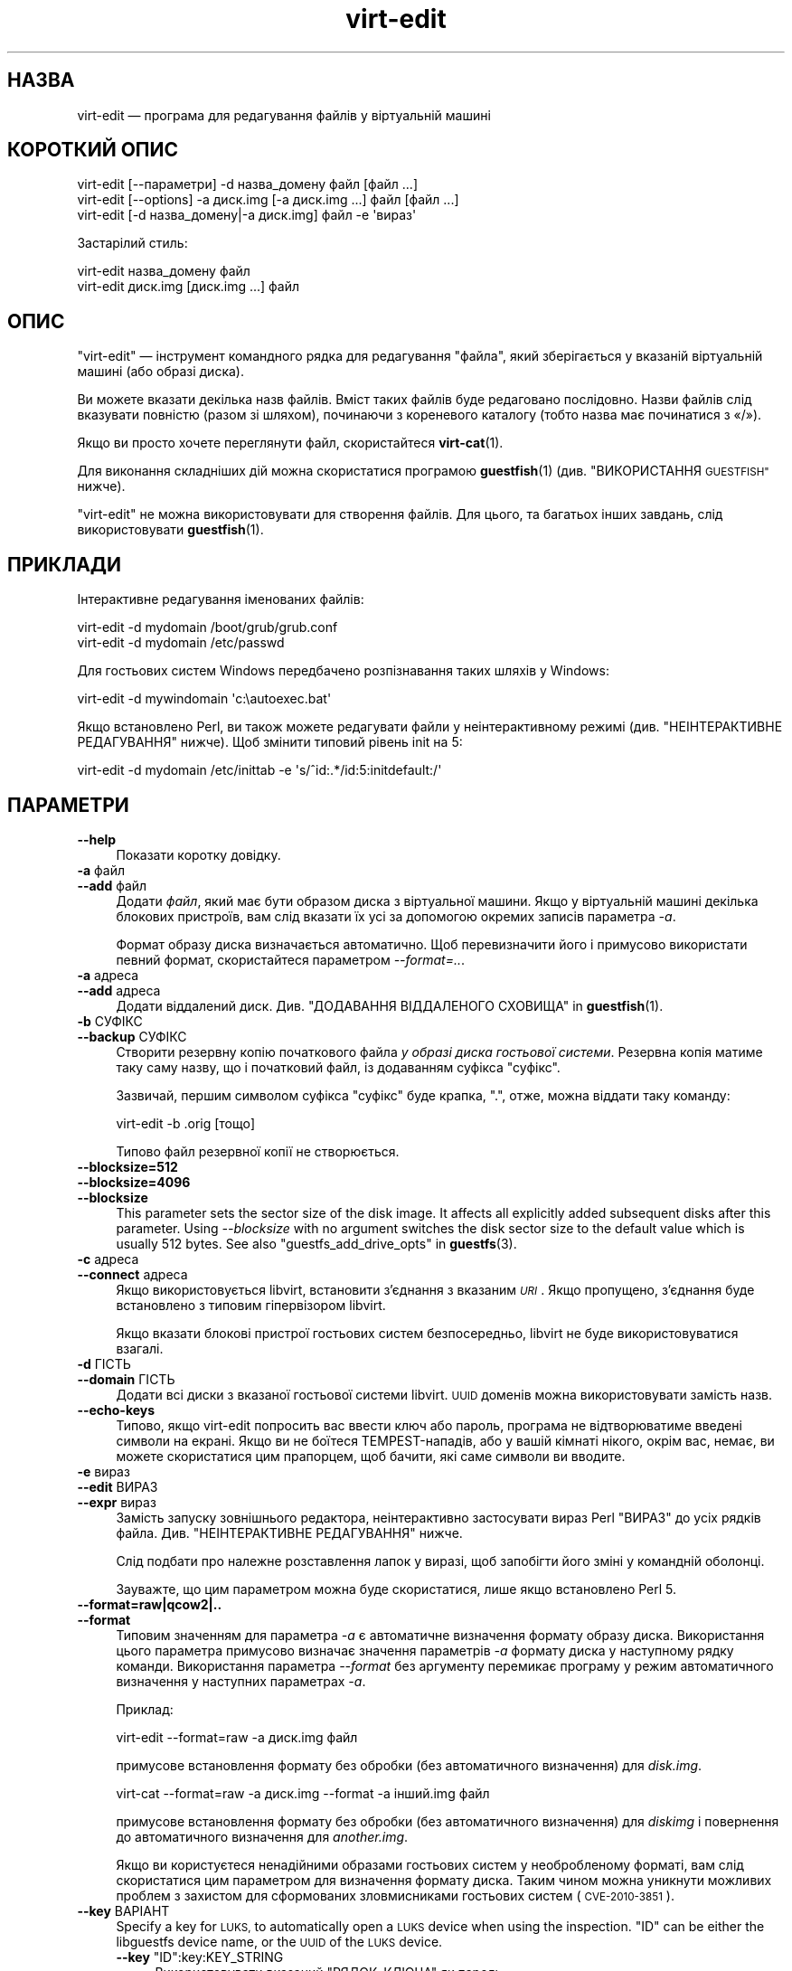 .\" Automatically generated by Podwrapper::Man 1.42.0 (Pod::Simple 3.40)
.\"
.\" Standard preamble:
.\" ========================================================================
.de Sp \" Vertical space (when we can't use .PP)
.if t .sp .5v
.if n .sp
..
.de Vb \" Begin verbatim text
.ft CW
.nf
.ne \\$1
..
.de Ve \" End verbatim text
.ft R
.fi
..
.\" Set up some character translations and predefined strings.  \*(-- will
.\" give an unbreakable dash, \*(PI will give pi, \*(L" will give a left
.\" double quote, and \*(R" will give a right double quote.  \*(C+ will
.\" give a nicer C++.  Capital omega is used to do unbreakable dashes and
.\" therefore won't be available.  \*(C` and \*(C' expand to `' in nroff,
.\" nothing in troff, for use with C<>.
.tr \(*W-
.ds C+ C\v'-.1v'\h'-1p'\s-2+\h'-1p'+\s0\v'.1v'\h'-1p'
.ie n \{\
.    ds -- \(*W-
.    ds PI pi
.    if (\n(.H=4u)&(1m=24u) .ds -- \(*W\h'-12u'\(*W\h'-12u'-\" diablo 10 pitch
.    if (\n(.H=4u)&(1m=20u) .ds -- \(*W\h'-12u'\(*W\h'-8u'-\"  diablo 12 pitch
.    ds L" ""
.    ds R" ""
.    ds C` ""
.    ds C' ""
'br\}
.el\{\
.    ds -- \|\(em\|
.    ds PI \(*p
.    ds L" ``
.    ds R" ''
.    ds C`
.    ds C'
'br\}
.\"
.\" Escape single quotes in literal strings from groff's Unicode transform.
.ie \n(.g .ds Aq \(aq
.el       .ds Aq '
.\"
.\" If the F register is >0, we'll generate index entries on stderr for
.\" titles (.TH), headers (.SH), subsections (.SS), items (.Ip), and index
.\" entries marked with X<> in POD.  Of course, you'll have to process the
.\" output yourself in some meaningful fashion.
.\"
.\" Avoid warning from groff about undefined register 'F'.
.de IX
..
.nr rF 0
.if \n(.g .if rF .nr rF 1
.if (\n(rF:(\n(.g==0)) \{\
.    if \nF \{\
.        de IX
.        tm Index:\\$1\t\\n%\t"\\$2"
..
.        if !\nF==2 \{\
.            nr % 0
.            nr F 2
.        \}
.    \}
.\}
.rr rF
.\" ========================================================================
.\"
.IX Title "virt-edit 1"
.TH virt-edit 1 "2020-03-09" "libguestfs-1.42.0" "Virtualization Support"
.\" For nroff, turn off justification.  Always turn off hyphenation; it makes
.\" way too many mistakes in technical documents.
.if n .ad l
.nh
.SH "НАЗВА"
.IX Header "НАЗВА"
virt-edit — програма для редагування файлів у віртуальній машині
.SH "КОРОТКИЙ ОПИС"
.IX Header "КОРОТКИЙ ОПИС"
.Vb 1
\& virt\-edit [\-\-параметри] \-d назва_домену файл [файл ...]
\&
\& virt\-edit [\-\-options] \-a диск.img [\-a диск.img ...] файл [файл ...]
\&
\& virt\-edit [\-d назва_домену|\-a диск.img] файл \-e \*(Aqвираз\*(Aq
.Ve
.PP
Застарілий стиль:
.PP
.Vb 1
\& virt\-edit назва_домену файл
\&
\& virt\-edit диск.img [диск.img ...] файл
.Ve
.SH "ОПИС"
.IX Header "ОПИС"
\&\f(CW\*(C`virt\-edit\*(C'\fR — інструмент командного рядка для редагування \f(CW\*(C`файла\*(C'\fR, який
зберігається у вказаній віртуальній машині (або образі диска).
.PP
Ви можете вказати декілька назв файлів. Вміст таких файлів буде редаговано
послідовно. Назви файлів слід вказувати повністю (разом зі шляхом),
починаючи з кореневого каталогу (тобто назва має починатися з «/»).
.PP
Якщо ви просто хочете переглянути файл, скористайтеся \fBvirt\-cat\fR\|(1).
.PP
Для виконання складніших дій можна скористатися програмою \fBguestfish\fR\|(1)
(див. \*(L"ВИКОРИСТАННЯ \s-1GUESTFISH\*(R"\s0 нижче).
.PP
\&\f(CW\*(C`virt\-edit\*(C'\fR не можна використовувати для створення файлів. Для цього, та
багатьох інших завдань, слід використовувати \fBguestfish\fR\|(1).
.SH "ПРИКЛАДИ"
.IX Header "ПРИКЛАДИ"
Інтерактивне редагування іменованих файлів:
.PP
.Vb 1
\& virt\-edit \-d mydomain /boot/grub/grub.conf
\&
\& virt\-edit \-d mydomain /etc/passwd
.Ve
.PP
Для гостьових систем Windows передбачено розпізнавання таких шляхів у
Windows:
.PP
.Vb 1
\& virt\-edit \-d mywindomain \*(Aqc:\eautoexec.bat\*(Aq
.Ve
.PP
Якщо встановлено Perl, ви також можете редагувати файли у неінтерактивному
режимі (див. \*(L"НЕІНТЕРАКТИВНЕ РЕДАГУВАННЯ\*(R" нижче). Щоб змінити типовий
рівень init на 5:
.PP
.Vb 1
\& virt\-edit \-d mydomain /etc/inittab \-e \*(Aqs/^id:.*/id:5:initdefault:/\*(Aq
.Ve
.SH "ПАРАМЕТРИ"
.IX Header "ПАРАМЕТРИ"
.IP "\fB\-\-help\fR" 4
.IX Item "--help"
Показати коротку довідку.
.IP "\fB\-a\fR файл" 4
.IX Item "-a файл"
.PD 0
.IP "\fB\-\-add\fR файл" 4
.IX Item "--add файл"
.PD
Додати \fIфайл\fR, який має бути образом диска з віртуальної машини. Якщо у
віртуальній машині декілька блокових пристроїв, вам слід вказати їх усі за
допомогою окремих записів параметра \fI\-a\fR.
.Sp
Формат образу диска визначається автоматично. Щоб перевизначити його і
примусово використати певний формат, скористайтеся параметром
\&\fI\-\-format=..\fR.
.IP "\fB\-a\fR адреса" 4
.IX Item "-a адреса"
.PD 0
.IP "\fB\-\-add\fR адреса" 4
.IX Item "--add адреса"
.PD
Додати віддалений диск. Див. \*(L"ДОДАВАННЯ ВІДДАЛЕНОГО СХОВИЩА\*(R" in \fBguestfish\fR\|(1).
.IP "\fB\-b\fR СУФІКС" 4
.IX Item "-b СУФІКС"
.PD 0
.IP "\fB\-\-backup\fR СУФІКС" 4
.IX Item "--backup СУФІКС"
.PD
Створити резервну копію початкового файла \fIу образі диска гостьової
системи\fR. Резервна копія матиме таку саму назву, що і початковий файл, із
додаванням суфікса \f(CW\*(C`суфікс\*(C'\fR.
.Sp
Зазвичай, першим символом суфікса \f(CW\*(C`суфікс\*(C'\fR буде крапка, \f(CW\*(C`.\*(C'\fR, отже, можна
віддати таку команду:
.Sp
.Vb 1
\& virt\-edit \-b .orig [тощо]
.Ve
.Sp
Типово файл резервної копії не створюється.
.IP "\fB\-\-blocksize=512\fR" 4
.IX Item "--blocksize=512"
.PD 0
.IP "\fB\-\-blocksize=4096\fR" 4
.IX Item "--blocksize=4096"
.IP "\fB\-\-blocksize\fR" 4
.IX Item "--blocksize"
.PD
This parameter sets the sector size of the disk image.  It affects all
explicitly added subsequent disks after this parameter.  Using
\&\fI\-\-blocksize\fR with no argument switches the disk sector size to the default
value which is usually 512 bytes.  See also
\&\*(L"guestfs_add_drive_opts\*(R" in \fBguestfs\fR\|(3).
.IP "\fB\-c\fR адреса" 4
.IX Item "-c адреса"
.PD 0
.IP "\fB\-\-connect\fR адреса" 4
.IX Item "--connect адреса"
.PD
Якщо використовується libvirt, встановити з’єднання з вказаним \fI\s-1URI\s0\fR. Якщо
пропущено, з’єднання буде встановлено з типовим гіпервізором libvirt.
.Sp
Якщо вказати блокові пристрої гостьових систем безпосередньо, libvirt не
буде використовуватися взагалі.
.IP "\fB\-d\fR ГІСТЬ" 4
.IX Item "-d ГІСТЬ"
.PD 0
.IP "\fB\-\-domain\fR ГІСТЬ" 4
.IX Item "--domain ГІСТЬ"
.PD
Додати всі диски з вказаної гостьової системи libvirt. \s-1UUID\s0 доменів можна
використовувати замість назв.
.IP "\fB\-\-echo\-keys\fR" 4
.IX Item "--echo-keys"
Типово, якщо virt-edit попросить вас ввести ключ або пароль, програма не
відтворюватиме введені символи на екрані. Якщо ви не боїтеся
TEMPEST\-нападів, або у вашій кімнаті нікого, окрім вас, немає, ви можете
скористатися цим прапорцем, щоб бачити, які саме символи ви вводите.
.IP "\fB\-e\fR вираз" 4
.IX Item "-e вираз"
.PD 0
.IP "\fB\-\-edit\fR ВИРАЗ" 4
.IX Item "--edit ВИРАЗ"
.IP "\fB\-\-expr\fR вираз" 4
.IX Item "--expr вираз"
.PD
Замість запуску зовнішнього редактора, неінтерактивно застосувати вираз Perl
\&\f(CW\*(C`ВИРАЗ\*(C'\fR до усіх рядків файла. Див. \*(L"НЕІНТЕРАКТИВНЕ РЕДАГУВАННЯ\*(R" нижче.
.Sp
Слід подбати про належне розставлення лапок у виразі, щоб запобігти його
зміні у командній оболонці.
.Sp
Зауважте, що цим параметром можна буде скористатися, лише якщо встановлено
Perl 5.
.IP "\fB\-\-format=raw|qcow2|..\fR" 4
.IX Item "--format=raw|qcow2|.."
.PD 0
.IP "\fB\-\-format\fR" 4
.IX Item "--format"
.PD
Типовим значенням для параметра \fI\-a\fR є автоматичне визначення формату
образу диска. Використання цього параметра примусово визначає значення
параметрів \fI\-a\fR формату диска у наступному рядку команди. Використання
параметра \fI\-\-format\fR без аргументу перемикає програму у режим автоматичного
визначення у наступних параметрах \fI\-a\fR.
.Sp
Приклад:
.Sp
.Vb 1
\& virt\-edit \-\-format=raw \-a диск.img файл
.Ve
.Sp
примусове встановлення формату без обробки (без автоматичного визначення)
для \fIdisk.img\fR.
.Sp
.Vb 1
\& virt\-cat \-\-format=raw \-a диск.img \-\-format \-a інший.img файл
.Ve
.Sp
примусове встановлення формату без обробки (без автоматичного визначення)
для \fIdiskimg\fR і повернення до автоматичного визначення для \fIanother.img\fR.
.Sp
Якщо ви користуєтеся ненадійними образами гостьових систем у необробленому
форматі, вам слід скористатися цим параметром для визначення формату
диска. Таким чином можна уникнути можливих проблем з захистом для
сформованих зловмисниками гостьових систем (\s-1CVE\-2010\-3851\s0).
.IP "\fB\-\-key\fR ВАРІАНТ" 4
.IX Item "--key ВАРІАНТ"
Specify a key for \s-1LUKS,\s0 to automatically open a \s-1LUKS\s0 device when using the
inspection.  \f(CW\*(C`ID\*(C'\fR can be either the libguestfs device name, or the \s-1UUID\s0 of
the \s-1LUKS\s0 device.
.RS 4
.ie n .IP "\fB\-\-key\fR ""ID"":key:KEY_STRING" 4
.el .IP "\fB\-\-key\fR \f(CWID\fR:key:KEY_STRING" 4
.IX Item "--key ID:key:KEY_STRING"
Використовувати вказаний \f(CW\*(C`РЯДОК_КЛЮЧА\*(C'\fR як пароль.
.ie n .IP "\fB\-\-key\fR ""ID"":file:FILENAME" 4
.el .IP "\fB\-\-key\fR \f(CWID\fR:file:FILENAME" 4
.IX Item "--key ID:file:FILENAME"
Прочитати пароль з файла \fIНАЗВА_ФАЙЛА\fR.
.RE
.RS 4
.RE
.IP "\fB\-\-keys\-from\-stdin\fR" 4
.IX Item "--keys-from-stdin"
Прочитати параметри ключа або пароля із джерела стандартного
введення. Типово програма намагається читати паролі від користувача
відкриттям \fI/dev/tty\fR.
.IP "\fB\-m\fR пристрій[:точка_монтування[:параметри[:тип_файлової_системи]]]" 4
.IX Item "-m пристрій[:точка_монтування[:параметри[:тип_файлової_системи]]]"
.PD 0
.IP "\fB\-\-mount\fR пристрій[:точка_монтування[:параметри[:тип_файлової_системи]]]" 4
.IX Item "--mount пристрій[:точка_монтування[:параметри[:тип_файлової_системи]]]"
.PD
Змонтувати названий розділ або логічний том до вказаної точки монтування.
.Sp
Якщо точку монтування не вказано, типовим значенням є \fI/\fR.
.Sp
Визначення точки монтування вимикає інспектування гостьової системи і
призводить до монтування її кореневої системи та усіх її точок
монтування. Тому вам слід забезпечити монтування усіх точок монтування,
потрібних для роботи із файлами, назви яких вказано як аргументи.
.Sp
Якщо ви не знаєте, які саме файлові системи містяться у образі диска, ви
можете або запустити guestfish без цього параметра і ознайомитися зі списком
доступних розділів, файлових систем та логічних томів (див. команди
\&\*(L"list-partitions\*(R", \*(L"list-filesystems\*(R" і \*(L"lvs\*(R"), або скористатися
програмою \fBvirt\-filesystems\fR\|(1).
.Sp
Третьою (і нечасто використовуваною) частиною параметра монтування є список
параметрів монтування, які використовуються для того, щоб змонтувати
підлеглу файлову систему. Якщо такий список не буде задано, параметрами
монтування вважатиметься або порожній рядок, або \f(CW\*(C`ro\*(C'\fR (другий варіант
використовується, якщо використано прапорець \fI\-\-ro\fR). Заданням параметрів
монтування ви перевизначаєте типовий варіант. Ймовірно, єдиним випадком,
коли вам може знадобитися це, є випадок вмикання списків керування доступом
(\s-1ACL\s0) і/або розширених атрибутів, якщо у файловій системі передбачено їхню
підтримку:
.Sp
.Vb 1
\& \-m /dev/sda1:/:acl,user_xattr
.Ve
.Sp
Використання цього прапорця є еквівалентним до використання команди
\&\f(CW\*(C`mount\-options\*(C'\fR.
.Sp
Четвертою частиною параметра є назва драйвера файлової системи, якою слід
скористатися, зокрема \f(CW\*(C`ext3\*(C'\fR або \f(CW\*(C`ntfs\*(C'\fR. У визначенні цієї частини
параметра рідко виникає потреба, але вона може бути корисною, якщо для
файлової системи можна скористатися декількома драйверами (приклад: \f(CW\*(C`ext2\*(C'\fR
і \f(CW\*(C`ext3\*(C'\fR), або libguestfs визначає файлову систему помилково.
.IP "\fB\-v\fR" 4
.IX Item "-v"
.PD 0
.IP "\fB\-\-verbose\fR" 4
.IX Item "--verbose"
.PD
Увімкнути докладний показ повідомлень з метою діагностики.
.IP "\fB\-V\fR" 4
.IX Item "-V"
.PD 0
.IP "\fB\-\-version\fR" 4
.IX Item "--version"
.PD
Показати дані щодо версії і завершити роботу.
.IP "\fB\-x\fR" 4
.IX Item "-x"
Увімкнути трасування викликів програмного інтерфейсу libguestfs.
.SH "ПАРАМЕТРИ КОМАНДНОГО РЯДКА У ФОРМАТІ ПОПЕРЕДНІХ ВЕРСІЙ"
.IX Header "ПАРАМЕТРИ КОМАНДНОГО РЯДКА У ФОРМАТІ ПОПЕРЕДНІХ ВЕРСІЙ"
У попередніх версіях virt-edit можна було використовувати або
.PP
.Vb 1
\& virt\-edit диск.img [диск.img ...] файл
.Ve
.PP
або
.PP
.Vb 1
\& virt\-edit назва_гостьової_системи файл
.Ve
.PP
тоді як у цій версії вам слід скористатися \fI\-a\fR або \fI\-d\fR, відповідно, щоб
уникнути помилок у випадках, коли назва образу диска може збігатися із
назвою гостьової системи.
.PP
З міркувань зворотної сумісності передбачено підтримку запису параметрів у
застарілому форматі.
.SH "НЕІНТЕРАКТИВНЕ РЕДАГУВАННЯ"
.IX Header "НЕІНТЕРАКТИВНЕ РЕДАГУВАННЯ"
\&\f(CW\*(C`virt\-edit\*(C'\fR зазвичай викликає \f(CW$EDITOR\fR (або vi), щоб адміністратор
системи зміг інтерактивно редагувати файл.
.PP
Передбачено також два способи використання \f(CW\*(C`virt\-edit\*(C'\fR зі скриптів з метою
автоматизації редагування файлів. (Зауважте, що хоча ви \fIможете\fR
користуватися \f(CW\*(C`virt\-edit\*(C'\fR у цей спосіб, стійкішим до помилок буде написання
скриптів, які безпосередньо використовують програмний інтерфейс libguestfs
та Augeas для редагування файлів налаштувань.)
.PP
Першим методом є тимчасове встановлення \f(CW$EDITOR\fR у значення назви скрипту
або програми, яку ви хочете запустити. Скрипт буде викликано у форматі
\&\f(CW\*(C`$EDITOR tmpfile\*(C'\fR, він має оновлювати \f(CW\*(C`tmpfile\*(C'\fR на місці у будь\-який
спосіб.
.PP
Другим методом є використання параметра \fI\-e\fR програми \f(CW\*(C`virt\-edit\*(C'\fR для
запуску короткого фрагмента коду Perl у стилі \fBsed\fR\|(1). Наприклад, щоб
змінити усі екземпляри \f(CW\*(C`foo\*(C'\fR на \f(CW\*(C`bar\*(C'\fR у файлі, віддайте таку команду:
.PP
.Vb 1
\& virt\-edit \-d назва_домену назва_файла \-e \*(Aqs/foo/bar/\*(Aq
.Ve
.PP
Можна скористатися усією потужністю формальних виразів Perl
(див. \fBperlre\fR\|(1)). Наприклад, для вилучення пароля root ви можете віддати
таку команду:
.PP
.Vb 1
\& virt\-edit \-d назва_домену /etc/passwd \-e \*(Aqs/^root:.*?:/root::/\*(Aq
.Ve
.PP
Під час обробки команди вираз Perl застосовується до кожного з рядків
файла. Рядок, разом із кінцевим \f(CW\*(C`\en\*(C'\fR, передається у \f(CW$_\fR, а вираз має
оновити \f(CW$_\fR або лишити його вміст без змін.
.PP
Щоб вилучити рядок, встановіть для \f(CW$_\fR значення порожнього
рядка. Наприклад, щоб вилучити обліковий запис \f(CW\*(C`apache\*(C'\fR з файла паролів, ви
можете віддати таку команду:
.PP
.Vb 1
\& virt\-edit \-d mydomain /etc/passwd \-e \*(Aq$_ = "" if /^apache:/\*(Aq
.Ve
.PP
Щоб вставити рядок, допишіть його на початку або наприкінці \f(CW$_\fR. Втім,
дописування рядків наприкінці файла у цей спосіб є доволі складною справою —
оскільки не існує загального поняття «останній рядок файла», ваш вираз
просто не буде викликано ще раз. Якщо ви хочете дописати рядок наприкінці
файла, вам варто скористатися першим методом (встановленням значення для
\&\f(CW$EDITOR\fR).
.PP
Змінна \f(CW$lineno\fR містить значення номера поточного рядка. За традицією,
перший рядок файла має номер \f(CW1\fR.
.PP
Значення, повернуте у результаті обробки виразу, ігнорується, але вираз може
викликати \f(CW\*(C`die\*(C'\fR з метою переривання усієї програми без внесення змін до
початкового файла.
.PP
Слід пам'ятати, що відповідник кінця рядка при використанні \f(CW$_\fR може
містити кінцеве \f(CW\*(C`\en\*(C'\fR або (у файлах \s-1DOS\s0) \f(CW\*(C`\er\en\*(C'\fR, або, якщо файл не
закінчується символом нового рядка, жодну з цих послідовностей. Тому для
пошуку або заміни певного тексту наприкінці рядка слід використовувати такий
формальний вираз:
.PP
.Vb 1
\& /якийсь текст(\er?\en)?$/
.Ve
.PP
Альтернативним варіантом є використання функції \f(CW\*(C`chomp\*(C'\fR Perl, але так, щоб
не обрізати саме \f(CW$_\fR (оскільки ця функція вилучає усі символи нового рядка
з файла):
.PP
.Vb 1
\& my $m = $_; chomp $m; $m =~ /якийсь текст$/
.Ve
.SH "ШЛЯХИ У WINDOWS"
.IX Header "ШЛЯХИ У WINDOWS"
У \f(CW\*(C`virt\-edit\*(C'\fR передбачено обмежені можливості щодо обробки літерних дисків
та шляхів у Windows (наприклад \fIE:\efoo\ebar.txt\fR).
.PP
Тоді і лише тоді, коли у гостьовій системі працює Windows:
.IP "\(bu" 4
Літери дисків, наприклад \f(CW\*(C`C:\*(C'\fR, замінюються на адреси відповідних файлових
систем на основі даних з регістру Windows.
.IP "\(bu" 4
Усі символи зворотної похилої риски (\f(CW\*(C`\e\*(C'\fR) у шляху замінюються символами
звичайної похилої риски так, щоб libguestfs змогла обробити адресу.
.IP "\(bu" 4
Шлях до файла, вміст якого має бути редаговано, визначається без врахування
регістру символів у його записі.
.PP
Відомі певні недоліки програми:
.IP "\(bu" 4
Перехід за деякими символічними посиланнями \s-1NTFS\s0 може здійснюватися з
помилками.
.IP "\(bu" 4
Точки з'єднання \s-1NTFS,\s0 які виходять за межі однією файлової системи
використовувати не можна.
.SH "ВИКОРИСТАННЯ GUESTFISH"
.IX Header "ВИКОРИСТАННЯ GUESTFISH"
\&\fBguestfish\fR\|(1) є потужнішим інструментом нижчого рівня, яким можна
скористатися, якщо \f(CW\*(C`virt\-edit\*(C'\fR не працює.
.PP
Використання \f(CW\*(C`virt\-edit\*(C'\fR є приблизним еквівалентом такого:
.PP
.Vb 1
\& guestfish \-\-rw \-i \-d назва_домену edit /файл
.Ve
.PP
де \f(CW\*(C`назва_домену\*(C'\fR — назва гостьової системи libvirt, а \fIфайл\fR — шлях до
файла повністю.
.PP
У вказаній вище команді використано можливість інспектування гостьових
систем засобами libguestfs, отже, вона не працюватиме у гостьових системах,
які libguestfs не може інспектувати, або у довільних образах дисків, які не
містять гостьових систем. Щоб редагувати дані файла безпосередньо на образі
диска, скористайтеся такою командою:
.PP
.Vb 1
\& guestfish \-\-rw \-a диск.img \-m /dev/sda1 edit /файл
.Ve
.PP
де \fIдиск.img\fR — образ диска, \fI/dev/sda1\fR — файлова система у образі диска
для редагування, а \fIфайл\fR — шлях до файла повністю.
.PP
Програма \f(CW\*(C`virt\-edit\*(C'\fR не здатна створювати файли. Для створення слід
користуватися командами guestfish \f(CW\*(C`touch\*(C'\fR, \f(CW\*(C`write\*(C'\fR та \f(CW\*(C`upload\*(C'\fR:
.PP
.Vb 1
\& guestfish \-\-rw \-i \-d назва_домену touch /новий_файл
\&
\& guestfish \-\-rw \-i \-d назва_домену write /новий_файл "новий вміст"
\&
\& guestfish \-\-rw \-i \-d назва_домену upload локальний_файл /новий_файл
.Ve
.SH "ЗМІННІ СЕРЕДОВИЩА"
.IX Header "ЗМІННІ СЕРЕДОВИЩА"
.ie n .IP """EDITOR""" 4
.el .IP "\f(CWEDITOR\fR" 4
.IX Item "EDITOR"
Якщо встановлено, цей рядок використовуватиметься для виклику
редактора. Рядок може містити аргументи, наприклад, \f(CW"emacs \-nw"\fR
.Sp
Якщо не встановлено, використовуватиметься \f(CW\*(C`vi\*(C'\fR.
.SH "СТАН ВИХОДУ"
.IX Header "СТАН ВИХОДУ"
Ця програма повертає значення 0 у разі успішного завершення і ненульове
значення, якщо сталася помилка.
.SH "ТАКОЖ ПЕРЕГЛЯНЬТЕ"
.IX Header "ТАКОЖ ПЕРЕГЛЯНЬТЕ"
\&\fBguestfs\fR\|(3), \fBguestfish\fR\|(1), \fBvirt\-cat\fR\|(1), \fBvirt\-copy\-in\fR\|(1),
\&\fBvirt\-tar\-in\fR\|(1), http://libguestfs.org/, \fBperl\fR\|(1), \fBperlre\fR\|(1).
.SH "АВТОР"
.IX Header "АВТОР"
Richard W.M. Jones http://people.redhat.com/~rjones/
.SH "АВТОРСЬКІ ПРАВА"
.IX Header "АВТОРСЬКІ ПРАВА"
Copyright (C) 2009\-2020 Red Hat Inc.
.SH "LICENSE"
.IX Header "LICENSE"
.SH "BUGS"
.IX Header "BUGS"
To get a list of bugs against libguestfs, use this link:
https://bugzilla.redhat.com/buglist.cgi?component=libguestfs&product=Virtualization+Tools
.PP
To report a new bug against libguestfs, use this link:
https://bugzilla.redhat.com/enter_bug.cgi?component=libguestfs&product=Virtualization+Tools
.PP
When reporting a bug, please supply:
.IP "\(bu" 4
The version of libguestfs.
.IP "\(bu" 4
Where you got libguestfs (eg. which Linux distro, compiled from source, etc)
.IP "\(bu" 4
Describe the bug accurately and give a way to reproduce it.
.IP "\(bu" 4
Run \fBlibguestfs\-test\-tool\fR\|(1) and paste the \fBcomplete, unedited\fR
output into the bug report.
